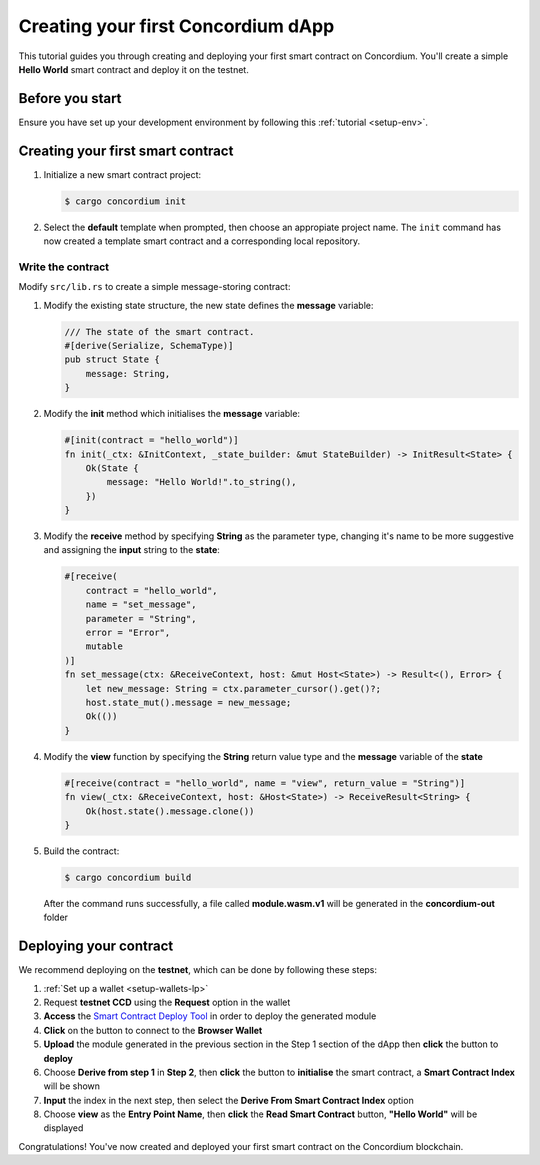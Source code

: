 .. _hello-world:

====================================
Creating your first Concordium dApp
====================================

This tutorial guides you through creating and deploying your first smart contract on Concordium. You'll create a simple **Hello World** smart contract and deploy it on the testnet.

Before you start
================

Ensure you have set up your development environment by following this :ref:`tutorial <setup-env>`.

Creating your first smart contract
==================================

#. Initialize a new smart contract project:

   .. code-block:: console

      $ cargo concordium init

#. Select the **default** template when prompted, then choose an appropiate project name. The ``init`` command has now created a template smart contract and a corresponding local repository.

Write the contract
--------------------

Modify ``src/lib.rs`` to create a simple message-storing contract:

#. Modify the existing state structure, the new state defines the **message** variable:

   .. code-block:: rust

      /// The state of the smart contract.
      #[derive(Serialize, SchemaType)]
      pub struct State {
          message: String,
      }

#. Modify the **init** method which initialises the **message** variable:

   .. code-block:: rust

      #[init(contract = "hello_world")]
      fn init(_ctx: &InitContext, _state_builder: &mut StateBuilder) -> InitResult<State> {
          Ok(State {
              message: "Hello World!".to_string(),
          })
      }

#. Modify the **receive** method by specifying **String** as the parameter type, changing it's name to be more suggestive and assigning the **input** string to the **state**:

   .. code-block:: rust

      #[receive(
          contract = "hello_world",
          name = "set_message",
          parameter = "String",
          error = "Error",
          mutable
      )]
      fn set_message(ctx: &ReceiveContext, host: &mut Host<State>) -> Result<(), Error> {
          let new_message: String = ctx.parameter_cursor().get()?;
          host.state_mut().message = new_message;
          Ok(())
      }

#. Modify the **view** function by specifying the **String** return value type and the **message** variable of the **state**

   .. code-block:: rust

      #[receive(contract = "hello_world", name = "view", return_value = "String")]
      fn view(_ctx: &ReceiveContext, host: &Host<State>) -> ReceiveResult<String> {
          Ok(host.state().message.clone())
      }

#. Build the contract:

   .. code-block:: console

      $ cargo concordium build

   After the command runs successfully, a file called **module.wasm.v1** will be generated in the **concordium-out** folder

Deploying your contract
=======================

We recommend deploying on the **testnet**, which can be done by following these steps:

#. :ref:`Set up a wallet <setup-wallets-lp>`
#. Request **testnet CCD** using the **Request** option in the wallet
#. **Access** the `Smart Contract Deploy Tool <https://sctools.mainnet.concordium.software/>`_  in order to deploy the generated module
#. **Click** on the button to connect to the **Browser Wallet**
#. **Upload** the module generated in the previous section in the Step 1 section of the dApp then **click** the button to **deploy**
#. Choose **Derive from step 1** in **Step 2**, then **click** the button to **initialise** the smart contract, a **Smart Contract Index** will be shown
#. **Input** the index in the next step, then select the **Derive From Smart Contract Index** option
#. Choose **view** as the **Entry Point Name**, then **click** the **Read Smart Contract** button, **"Hello World"** will be displayed

Congratulations! You've now created and deployed your first smart contract on the Concordium blockchain.

